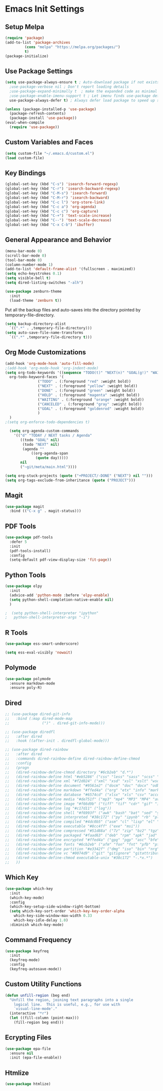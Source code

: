 #+PROPERTY: header-args :results silent
* Emacs Init Settings
** Setup Melpa
#+BEGIN_SRC emacs-lisp
  (require 'package)
  (add-to-list 'package-archives
	       (cons "melpa" "https://melpa.org/packages/")
	       t)
  (package-initialize)
#+END_SRC
** Use Package Settings
#+BEGIN_SRC emacs-lisp
  (setq use-package-always-ensure t ; Auto-download package if not exists
	;use-package-verbose nil ; Don't report loading details
	;use-package-expand-minimally t  ; make the expanded code as minimal as possible
	;use-package-enable-imenu-support t ; Let imenu finds use-package definitions
	use-package-always-defer t) ; Always defer load package to speed up startup

  (unless (package-installed-p 'use-package)
    (package-refresh-contents)
    (package-install 'use-package))
  (eval-when-compile
    (require 'use-package))

#+END_SRC
** Custom Variables and Faces
#+BEGIN_SRC emacs-lisp
(setq custom-file "~/.emacs.d/custom.el")
(load custom-file)
#+END_SRC
** Key Bindings
#+BEGIN_SRC emacs-lisp
  (global-set-key (kbd "C-s") 'isearch-forward-regexp)
  (global-set-key (kbd "C-r") 'isearch-backward-regexp)
  (global-set-key (kbd "C-M-s") 'isearch-forward)
  (global-set-key (kbd "C-M-r") 'isearch-backward)
  (global-set-key (kbd "C-c l") 'org-store-link)
  (global-set-key (kbd "C-c a") 'org-agenda)
  (global-set-key (kbd "C-c c") 'org-capture)
  (global-set-key (kbd "C-+") 'text-scale-increase)
  (global-set-key (kbd "C--") 'text-scale-decrease)
  (global-set-key (kbd "C-x C-b") 'ibuffer)
#+END_SRC
** General Appearance and Behavior
#+BEGIN_SRC emacs-lisp
  (menu-bar-mode 0)
  (scroll-bar-mode 0)
  (tool-bar-mode 0)
  (column-number-mode 1)
  (add-to-list 'default-frame-alist '(fullscreen . maximized))
  (setq echo-keystrokes 0.1)
  (setq visible-bell t)
  (setq dired-listing-switches "-alh")
#+END_SRC

#+BEGIN_SRC emacs-lisp
  (use-package zenburn-theme
    :init
    (load-theme 'zenburn t))
#+END_SRC

Put all the backup files and auto-saves into the directory pointed by
temporary-file-directory.

#+BEGIN_SRC emacs-lisp
  (setq backup-directory-alist
	`((".*" . ,temporary-file-directory)))
  (setq auto-save-file-name-transforms
	`((".*" ,temporary-file-directory t)))
#+END_SRC

** Org Mode Customizations

#+BEGIN_SRC emacs-lisp
  (add-hook 'org-mode-hook 'auto-fill-mode)
  ;(add-hook 'org-mode-hook 'org-indent-mode)
  (setq org-todo-keywords '((sequence "TODO(t)" "NEXT(n)" "GOAL(g!)" "WAITING(w@/!)" "HOLD(h@/!)"  "|" "DONE(d!)" "CANCELED(c@/!)"))
	org-todo-keyword-faces '(
				 ("TODO" . (:foreground "red" :weight bold))
				 ("NEXT" . (:foreground "yellow" :weight bold))
				 ("DONE" . (:foreground "green" :weight bold))
				 ("HOLD" . (:foreground "magenta" :weight bold))
				 ("WAITING" . (:foreground "orange" :weight bold))
				 ("CANCELED" . (:foreground "gray" :weight bold))
				 ("GOAL" . (:foreground "goldenrod" :weight bold))
				 )
	)
  ;(setq org-enforce-todo-dependencies t)
#+END_SRC

#+BEGIN_SRC emacs-lisp
  (setq org-agenda-custom-commands 
	'(("d" "TODAY / NEXT tasks / Agenda"
	   ((todo "GOAL" nil)
	    (todo "NEXT" nil)
	    (agenda ""
		    ((org-agenda-span
		      (quote day)))))
	   nil
	   ("~git/meta/main.html"))))

(setq org-stuck-projects (quote ("+PROJECT/-DONE" ("NEXT") nil "")))
(setq org-tags-exclude-from-inheritance (quote ("PROJECT")))
#+END_SRC

** Magit

#+BEGIN_SRC emacs-lisp
  (use-package magit
    :bind (("C-x g" . magit-status)))
#+END_SRC

** PDF Tools

#+BEGIN_SRC emacs-lisp
  (use-package pdf-tools
    :defer 5
    :init
    (pdf-tools-install)
    :config
    (setq-default pdf-view-display-size 'fit-page))
#+END_SRC
** Python Tools

#+BEGIN_SRC emacs-lisp
  (use-package elpy
    :init
    (advice-add 'python-mode :before 'elpy-enable)
    (setq python-shell-completion-native-enable nil)
    )
#+END_SRC

#+BEGIN_SRC emacs-lisp
;  (setq python-shell-interpreter "ipython"
;	python-shell-interpreter-args "-i")
#+END_SRC
** R Tools

#+BEGIN_SRC emacs-lisp
  (use-package ess-smart-underscore)
#+END_SRC

#+BEGIN_SRC emacs-lisp
  (setq ess-eval-visibly 'nowait)
#+END_SRC

** Polymode

#+BEGIN_SRC emacs-lisp
  (use-package polymode
    :ensure markdown-mode
    :ensure poly-R)
#+END_SRC

** Dired 
#+BEGIN_SRC emacs-lisp 
  ;; (use-package dired-git-info
  ;;   :bind (:map dired-mode-map
  ;;               (")" . dired-git-info-mode)))

  ;; (use-package diredfl
  ;;   :after dired
  ;;   :hook ((after-init . diredfl-global-mode)))

  ;; (use-package dired-rainbow
  ;;   :after dired
  ;;   :commands dired-rainbow-define dired-rainbow-define-chmod
  ;;   :config
  ;;   (progn
  ;;   (dired-rainbow-define-chmod directory "#6cb2eb" "d.*")
  ;;   (dired-rainbow-define html "#eb5286" ("css" "less" "sass" "scss" "htm" "html" "jhtm" "mht" "eml" "mustache" "xhtml"))
  ;;   (dired-rainbow-define xml "#f2d024" ("xml" "xsd" "xsl" "xslt" "wsdl" "bib" "json" "msg" "pgn" "rss" "yaml" "yml" "rdata"))
  ;;   (dired-rainbow-define document "#9561e2" ("docm" "doc" "docx" "odb" "odt" "pdb" "pdf" "ps" "rtf" "djvu" "epub" "odp" "ppt" "pptx"))
  ;;   (dired-rainbow-define markdown "#ffed4a" ("org" "etx" "info" "markdown" "md" "mkd" "nfo" "pod" "rst" "tex" "textfile" "txt"))
  ;;   (dired-rainbow-define database "#6574cd" ("xlsx" "xls" "csv" "accdb" "db" "mdb" "sqlite" "nc"))
  ;;   (dired-rainbow-define media "#de751f" ("mp3" "mp4" "MP3" "MP4" "avi" "mpeg" "mpg" "flv" "ogg" "mov" "mid" "midi" "wav" "aiff" "flac"))
  ;;   (dired-rainbow-define image "#f66d9b" ("tiff" "tif" "cdr" "gif" "ico" "jpeg" "jpg" "png" "psd" "eps" "svg"))
  ;;   (dired-rainbow-define log "#c17d11" ("log"))
  ;;   (dired-rainbow-define shell "#f6993f" ("awk" "bash" "bat" "sed" "sh" "zsh" "vim"))
  ;;   (dired-rainbow-define interpreted "#38c172" ("py" "ipynb" "rb" "pl" "t" "msql" "mysql" "pgsql" "sql" "r" "clj" "cljs" "scala" "js"))
  ;;   (dired-rainbow-define compiled "#4dc0b5" ("asm" "cl" "lisp" "el" "c" "h" "c++" "h++" "hpp" "hxx" "m" "cc" "cs" "cp" "cpp" "go" "f" "for" "ftn" "f90" "f95" "f03" "f08" "s" "rs" "hi" "hs" "pyc" ".java"))
  ;;   (dired-rainbow-define executable "#8cc4ff" ("exe" "msi"))
  ;;   (dired-rainbow-define compressed "#51d88a" ("7z" "zip" "bz2" "tgz" "txz" "gz" "xz" "z" "Z" "jar" "war" "ear" "rar" "sar" "xpi" "apk" "xz" "tar"))
  ;;   (dired-rainbow-define packaged "#faad63" ("deb" "rpm" "apk" "jad" "jar" "cab" "pak" "pk3" "vdf" "vpk" "bsp"))
  ;;   (dired-rainbow-define encrypted "#ffed4a" ("gpg" "pgp" "asc" "bfe" "enc" "signature" "sig" "p12" "pem"))
  ;;   (dired-rainbow-define fonts "#6cb2eb" ("afm" "fon" "fnt" "pfb" "pfm" "ttf" "otf"))
  ;;   (dired-rainbow-define partition "#e3342f" ("dmg" "iso" "bin" "nrg" "qcow" "toast" "vcd" "vmdk" "bak"))
  ;;   (dired-rainbow-define vc "#0074d9" ("git" "gitignore" "gitattributes" "gitmodules"))
  ;;   (dired-rainbow-define-chmod executable-unix "#38c172" "-.*x.*")
  ;;   )) 
#+END_SRC
** Which Key

#+BEGIN_SRC emacs-lisp
  (use-package which-key
    :init
    (which-key-mode)
    :config
    (which-key-setup-side-window-right-bottom)
    (setq which-key-sort-order 'which-key-key-order-alpha
	  which-key-side-window-max-width 0.33
	  which-key-idle-delay 1.0)
    :diminish which-key-mode)
#+END_SRC
** Command Frequency

#+BEGIN_SRC emacs-lisp
  (use-package keyfreq
    :init
    (keyfreq-mode)
    :config
    (keyfreq-autosave-mode))
#+END_SRC
** Custom Utility Functions

#+BEGIN_SRC emacs-lisp
  (defun unfill-region (beg end)
    "Unfill the region, joining text paragraphs into a single
      logical line.  This is useful, e.g., for use with
      `visual-line-mode'."
    (interactive "*r")
    (let ((fill-column (point-max)))
      (fill-region beg end)))
#+END_SRC
** Ecrypting Files
#+BEGIN_SRC emacs-lisp
  (use-package epa-file
    :ensure nil
    :init (epa-file-enable))
#+END_SRC
** Htmlize

#+BEGIN_SRC emacs-lisp
(use-package htmlize)
#+END_SRC
